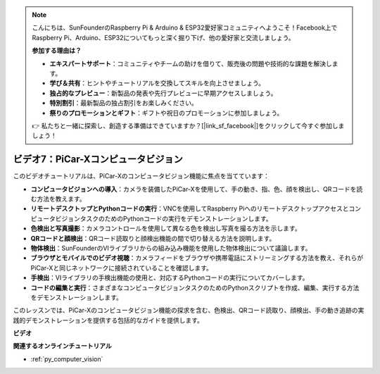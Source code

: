 .. note::

    こんにちは、SunFounderのRaspberry Pi & Arduino & ESP32愛好家コミュニティへようこそ！Facebook上でRaspberry Pi、Arduino、ESP32についてもっと深く掘り下げ、他の愛好家と交流しましょう。

    **参加する理由は？**

    - **エキスパートサポート**：コミュニティやチームの助けを借りて、販売後の問題や技術的な課題を解決します。
    - **学び＆共有**：ヒントやチュートリアルを交換してスキルを向上させましょう。
    - **独占的なプレビュー**：新製品の発表や先行プレビューに早期アクセスしましょう。
    - **特別割引**：最新製品の独占割引をお楽しみください。
    - **祭りのプロモーションとギフト**：ギフトや祝日のプロモーションに参加しましょう。

    👉 私たちと一緒に探索し、創造する準備はできていますか？[|link_sf_facebook|]をクリックして今すぐ参加しましょう！

ビデオ7：PiCar-Xコンピュータビジョン
=============================================================

このビデオチュートリアルは、PiCar-Xのコンピュータビジョン機能に焦点を当てています：

* **コンピュータビジョンへの導入**：カメラを装備したPiCar-Xを使用して、手の動き、指、色、顔を検出し、QRコードを読む方法を教えます。
* **リモートデスクトップとPythonコードの実行**：VNCを使用してRaspberry PiへのリモートデスクトップアクセスとコンピュータビジョンタスクのためのPythonコードの実行をデモンストレーションします。
* **色検出と写真撮影**：カメラコントロールを使用して異なる色を検出し写真を撮る方法を示します。
* **QRコードと顔検出**：QRコード読取りと顔検出機能の間で切り替える方法を説明します。
* **物体検出**：SunFounderのVIライブラリからの組み込み機能を使用した物体検出について議論します。
* **ブラウザとモバイルでのビデオ視聴**：カメラフィードをブラウザや携帯電話にストリーミングする方法を教え、それらがPiCar-Xと同じネットワークに接続されていることを確認します。
* **手検出**：VIライブラリの手検出機能の使用と、対応するPythonコードの実行についてカバーします。
* **コードの編集と実行**：さまざまなコンピュータビジョンタスクのためのPythonスクリプトを作成、編集、実行する方法をデモンストレーションします。

このレッスンでは、PiCar-Xのコンピュータビジョン機能の探求を含む、色検出、QRコード読取り、顔検出、手の動き追跡の実践的デモンストレーションを提供する包括的なガイドを提供します。

**ビデオ**

.. raw:: html

    <iframe width="700" height="500" src="https://www.youtube.com/embed/52lRlGIrirg?si=g9JGYHjCVqVSgGM1" title="YouTube video player" frameborder="0" allow="accelerometer; autoplay; clipboard-write; encrypted-media; gyroscope; picture-in-picture; web-share" allowfullscreen></iframe>

**関連するオンラインチュートリアル**

* :ref:`py_computer_vision`
